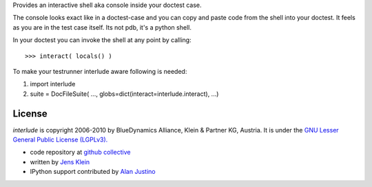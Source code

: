 Provides an interactive shell aka console inside your doctest case.
    
The console looks exact like in a doctest-case and you can copy and paste
code from the shell into your doctest. It feels as you are in the test case 
itself. Its not pdb, it's a python shell. 

In your doctest you can invoke the shell at any point by calling::
        
    >>> interact( locals() )        

To make your testrunner interlude aware following is needed:

1) import interlude

2) suite = DocFileSuite( ..., globs=dict(interact=interlude.interact), ...) 

License
=======

`interlude` is copyright 2006-2010 by BlueDynamics Alliance, Klein & Partner KG,
Austria. It is under the `GNU Lesser General Public License (LGPLv3). 
<http://opensource.org/licenses/lgpl-3.0.html>`_

- code repository at `github collective <http://github.com/collective/interlude>`_

- written by `Jens Klein <mailto:jens@bluedynamics.com>`_ 

- IPython support contributed by `Alan Justino <http://github.com/alanjds>`_ 
